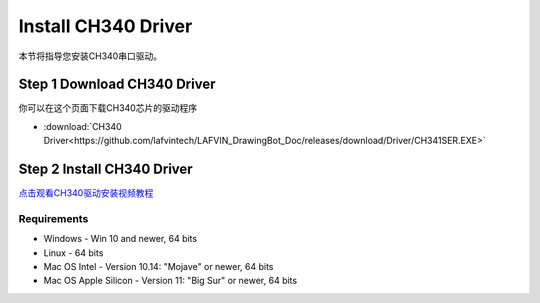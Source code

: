 Install CH340 Driver
=======================

本节将指导您安装CH340串口驱动。

**Step 1 Download CH340 Driver**
--------------------------------
你可以在这个页面下载CH340芯片的驱动程序

* :download:`CH340 Driver<https://github.com/lafvintech/LAFVIN_DrawingBot_Doc/releases/download/Driver/CH341SER.EXE>`

**Step 2 Install CH340 Driver**
--------------------------------
`点击观看CH340驱动安装视频教程 <https://www.dropbox.com/scl/fo/11594fmsy8suxpf8lmbin/h?rlkey=z84wr5jyki5if4yqevezceqti&st=2lel6n0p&dl=0>`_

Requirements
^^^^^^^^^^^^^^^^

* Windows - Win 10 and newer, 64 bits
* Linux - 64 bits
* Mac OS Intel - Version 10.14: "Mojave" or newer, 64 bits
* Mac OS Apple Silicon - Version 11: "Big Sur" or newer, 64 bits